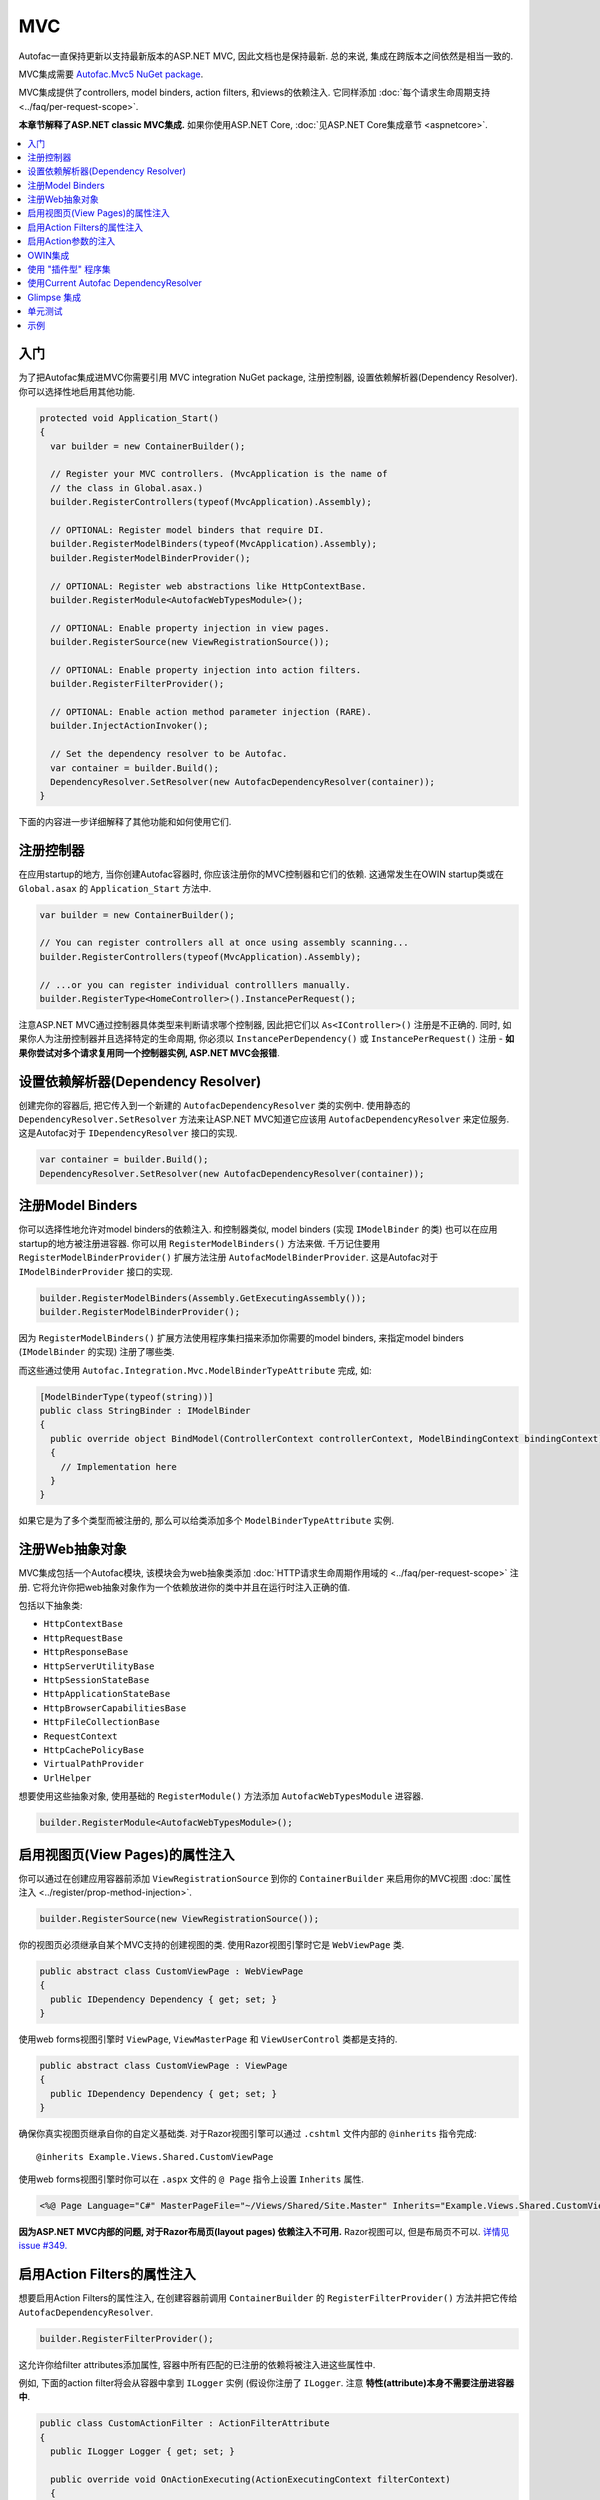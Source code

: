 ===
MVC
===

Autofac一直保持更新以支持最新版本的ASP.NET MVC, 因此文档也是保持最新. 总的来说, 集成在跨版本之间依然是相当一致的.

MVC集成需要 `Autofac.Mvc5 NuGet package <http://www.nuget.org/packages/Autofac.Mvc5/>`_.

MVC集成提供了controllers, model binders, action filters, 和views的依赖注入. 它同样添加 :doc:`每个请求生命周期支持 <../faq/per-request-scope>`.

**本章节解释了ASP.NET classic MVC集成.** 如果你使用ASP.NET Core, :doc:`见ASP.NET Core集成章节 <aspnetcore>`.

.. contents::
  :local:

入门
===========
为了把Autofac集成进MVC你需要引用 MVC integration NuGet package, 注册控制器, 设置依赖解析器(Dependency Resolver). 你可以选择性地启用其他功能.

.. sourcecode:: csharp

    protected void Application_Start()
    {
      var builder = new ContainerBuilder();

      // Register your MVC controllers. (MvcApplication is the name of
      // the class in Global.asax.)
      builder.RegisterControllers(typeof(MvcApplication).Assembly);

      // OPTIONAL: Register model binders that require DI.
      builder.RegisterModelBinders(typeof(MvcApplication).Assembly);
      builder.RegisterModelBinderProvider();

      // OPTIONAL: Register web abstractions like HttpContextBase.
      builder.RegisterModule<AutofacWebTypesModule>();

      // OPTIONAL: Enable property injection in view pages.
      builder.RegisterSource(new ViewRegistrationSource());

      // OPTIONAL: Enable property injection into action filters.
      builder.RegisterFilterProvider();

      // OPTIONAL: Enable action method parameter injection (RARE).
      builder.InjectActionInvoker();

      // Set the dependency resolver to be Autofac.
      var container = builder.Build();
      DependencyResolver.SetResolver(new AutofacDependencyResolver(container));
    }

下面的内容进一步详细解释了其他功能和如何使用它们.

注册控制器
====================

在应用startup的地方, 当你创建Autofac容器时, 你应该注册你的MVC控制器和它们的依赖. 这通常发生在OWIN startup类或在 ``Global.asax`` 的 ``Application_Start`` 方法中.

.. sourcecode:: csharp

    var builder = new ContainerBuilder();

    // You can register controllers all at once using assembly scanning...
    builder.RegisterControllers(typeof(MvcApplication).Assembly);

    // ...or you can register individual controlllers manually.
    builder.RegisterType<HomeController>().InstancePerRequest();

注意ASP.NET MVC通过控制器具体类型来判断请求哪个控制器, 因此把它们以 ``As<IController>()`` 注册是不正确的. 同时, 如果你人为注册控制器并且选择特定的生命周期, 你必须以 ``InstancePerDependency()`` 或 ``InstancePerRequest()`` 注册 - **如果你尝试对多个请求复用同一个控制器实例, ASP.NET MVC会报错**.

设置依赖解析器(Dependency Resolver)
========================================

创建完你的容器后, 把它传入到一个新建的 ``AutofacDependencyResolver`` 类的实例中. 使用静态的 ``DependencyResolver.SetResolver`` 方法来让ASP.NET MVC知道它应该用 ``AutofacDependencyResolver`` 来定位服务. 这是Autofac对于 ``IDependencyResolver`` 接口的实现.

.. sourcecode:: csharp

    var container = builder.Build();
    DependencyResolver.SetResolver(new AutofacDependencyResolver(container));

注册Model Binders
======================

你可以选择性地允许对model binders的依赖注入. 和控制器类似, model binders (实现 ``IModelBinder`` 的类) 也可以在应用startup的地方被注册进容器. 你可以用 ``RegisterModelBinders()`` 方法来做. 千万记住要用 ``RegisterModelBinderProvider()`` 扩展方法注册 ``AutofacModelBinderProvider``. 这是Autofac对于 ``IModelBinderProvider`` 接口的实现.

.. sourcecode:: csharp

    builder.RegisterModelBinders(Assembly.GetExecutingAssembly());
    builder.RegisterModelBinderProvider();

因为 ``RegisterModelBinders()`` 扩展方法使用程序集扫描来添加你需要的model binders, 来指定model binders (``IModelBinder`` 的实现) 注册了哪些类.

而这些通过使用 ``Autofac.Integration.Mvc.ModelBinderTypeAttribute`` 完成, 如:

.. sourcecode:: csharp

    [ModelBinderType(typeof(string))]
    public class StringBinder : IModelBinder
    {
      public override object BindModel(ControllerContext controllerContext, ModelBindingContext bindingContext)
      {
        // Implementation here
      }
    }

如果它是为了多个类型而被注册的, 那么可以给类添加多个 ``ModelBinderTypeAttribute`` 实例.

注册Web抽象对象
=========================

MVC集成包括一个Autofac模块, 该模块会为web抽象类添加 :doc:`HTTP请求生命周期作用域的 <../faq/per-request-scope>` 注册. 它将允许你把web抽象对象作为一个依赖放进你的类中并且在运行时注入正确的值.

包括以下抽象类:

* ``HttpContextBase``
* ``HttpRequestBase``
* ``HttpResponseBase``
* ``HttpServerUtilityBase``
* ``HttpSessionStateBase``
* ``HttpApplicationStateBase``
* ``HttpBrowserCapabilitiesBase``
* ``HttpFileCollectionBase``
* ``RequestContext``
* ``HttpCachePolicyBase``
* ``VirtualPathProvider``
* ``UrlHelper``

想要使用这些抽象对象, 使用基础的 ``RegisterModule()`` 方法添加 ``AutofacWebTypesModule`` 进容器.

.. sourcecode:: csharp

    builder.RegisterModule<AutofacWebTypesModule>();

启用视图页(View Pages)的属性注入
========================================

你可以通过在创建应用容器前添加 ``ViewRegistrationSource`` 到你的 ``ContainerBuilder`` 来启用你的MVC视图 :doc:`属性注入 <../register/prop-method-injection>`.

.. sourcecode:: csharp

    builder.RegisterSource(new ViewRegistrationSource());

你的视图页必须继承自某个MVC支持的创建视图的类. 使用Razor视图引擎时它是 ``WebViewPage`` 类.

.. sourcecode:: csharp

    public abstract class CustomViewPage : WebViewPage
    {
      public IDependency Dependency { get; set; }
    }

使用web forms视图引擎时 ``ViewPage``, ``ViewMasterPage`` 和 ``ViewUserControl`` 类都是支持的.

.. sourcecode:: csharp

    public abstract class CustomViewPage : ViewPage
    {
      public IDependency Dependency { get; set; }
    }

确保你真实视图页继承自你的自定义基础类. 对于Razor视图引擎可以通过 ``.cshtml`` 文件内部的 ``@inherits`` 指令完成::

    @inherits Example.Views.Shared.CustomViewPage

使用web forms视图引擎时你可以在 ``.aspx`` 文件的 ``@ Page`` 指令上设置 ``Inherits`` 属性.

.. sourcecode:: aspx-cs

    <%@ Page Language="C#" MasterPageFile="~/Views/Shared/Site.Master" Inherits="Example.Views.Shared.CustomViewPage"%>

**因为ASP.NET MVC内部的问题, 对于Razor布局页(layout pages) 依赖注入不可用.** Razor视图可以, 但是布局页不可以. `详情见 issue #349. <https://github.com/autofac/Autofac/issues/349#issuecomment-33025529>`_

启用Action Filters的属性注入
============================================

想要启用Action Filters的属性注入, 在创建容器前调用 ``ContainerBuilder`` 的 ``RegisterFilterProvider()`` 方法并把它传给 ``AutofacDependencyResolver``.

.. sourcecode:: csharp

    builder.RegisterFilterProvider();

这允许你给filter attributes添加属性, 容器中所有匹配的已注册的依赖将被注入进这些属性中.

例如, 下面的action filter将会从容器中拿到 ``ILogger`` 实例 (假设你注册了 ``ILogger``. 注意 **特性(attribute)本身不需要注册进容器中**.

.. sourcecode:: csharp

    public class CustomActionFilter : ActionFilterAttribute
    {
      public ILogger Logger { get; set; }

      public override void OnActionExecuting(ActionExecutingContext filterContext)
      {
        Logger.Log("OnActionExecuting");
      }
    }

对于其他filter attribute类型例如authorization attributes同样处理.

.. sourcecode:: csharp

    public class CustomAuthorizeAttribute : AuthorizeAttribute
    {
      public ILogger Logger { get; set; }

      protected override bool AuthorizeCore(HttpContextBase httpContext)
      {
        Logger.Log("AuthorizeCore");
        return true;
      }
    }

把特性应用到actions上, 整个工作就完成了.

.. sourcecode:: csharp

    [CustomActionFilter]
    [CustomAuthorizeAttribute]
    public ActionResult Index()
    {
    }

启用Action参数的注入
=====================================

尽管不普遍, 还是有些人想要在action方法调用时让Autofac给参数填充值. **我们推荐你使用控制器的构造方法注入而不是action方法注入** 但如果你想要的话你还是可以启用action参数的注入:

.. sourcecode:: csharp

    // The Autofac ExtensibleActionInvoker attempts to resolve parameters
    // from the request lifetime scope IF the model binder can't bind
    // to the parameter.
    builder.RegisterType<ExtensibleActionInvoker>().As<IActionInvoker>();
    builder.InjectActionInvoker();

注意在使用 ``InjectActionInvoker()`` 机制时你也可以使用自定义的invoker.

.. sourcecode:: csharp

    builder.RegisterType<MyCustomActionInvoker>().As<IActionInvoker>();
    builder.InjectActionInvoker();

OWIN集成
================

如果你使用MVC :doc:`作为OWIN应用的一部分时 <owin>`, 你需要:

* 完成基础MVC集成要做的所有事 - 注册控制器, 设置依赖解析器等.
* 用 :doc:`基础的Autofac OWIN集成 <owin>` 创建你的应用.
* 添加 `Autofac.Mvc5.Owin <http://www.nuget.org/packages/Autofac.Mvc5.Owin/>`_ 引用NuGet package.
* 应用startup类中, 在注册基础Autofac中间件后注册Autofac MVC中间件.

.. sourcecode:: csharp

    public class Startup
    {
      public void Configuration(IAppBuilder app)
      {
        var builder = new ContainerBuilder();

        // STANDARD MVC SETUP:

        // Register your MVC controllers.
        builder.RegisterControllers(typeof(MvcApplication).Assembly);

        // Run other optional steps, like registering model binders,
        // web abstractions, etc., then set the dependency resolver
        // to be Autofac.
        var container = builder.Build();
        DependencyResolver.SetResolver(new AutofacDependencyResolver(container));

        // OWIN MVC SETUP:

        // Register the Autofac middleware FIRST, then the Autofac MVC middleware.
        app.UseAutofacMiddleware(container);
        app.UseAutofacMvc();
      }
    }

**次要问题: MVC并不是100%运行在OWIN管道中.** 它仍然需要 ``HttpContext.Current`` 和其他一些非OWIN的东西. 在应用startup的地方, 当MVC注册路由时, 它实例化了一个 ``IControllerFactory`` 随后创建了两个请求生命周期作用域. 它只发生在应用startup的路由注册时期, 而并非每个请求处理时, 但这仍然需要被知晓. 这是一个两个管道错乱的构件. `我们尝试解决 <https://github.com/autofac/Autofac.Mvc/issues/5>`_ 但并没有找到一个清楚合理的方法.

使用 "插件型" 程序集
=========================

如果你的控制器在并不是主应用直接引用的 "插件型程序集" 中, `你需要用ASP.NET BuildManager注册你的控制器插件程序集 <http://www.paraesthesia.com/archive/2013/01/21/putting-controllers-in-plugin-assemblies-for-asp-net-mvc.aspx>`_.

你可以通过配置或以编程形式完成.

**如果你选择通过配置**, 你需要添加你的插件程序集到 ``/configuration/system.web/compilation/assemblies`` 列表. 如果你的插件程序集不在 ``bin`` 文件夹中, 你还需要修改 ``/configuration/runtime/assemblyBinding/probing`` 路劲.

.. sourcecode:: xml

    <?xml version="1.0" encoding="utf-8"?>
    <configuration>
      <runtime>
        <assemblyBinding xmlns="urn:schemas-microsoft-com:asm.v1">
          <!--
              If you put your plugin in a folder that isn't bin, add it to the probing path
          -->
          <probing privatePath="bin;bin\plugins" />
        </assemblyBinding>
      </runtime>
      <system.web>
        <compilation>
          <assemblies>
            <add assembly="The.Name.Of.Your.Plugin.Assembly.Here" />
          </assemblies>
        </compilation>
      </system.web>
    </configuration>

**如果你选择通过编程形式**, 你需要在pre-application-start阶段, ASP.NET ``BuildManager`` 开始生效前去做.

创建一个initializer类, 用 ``BuildManager`` 来做程序集扫描/加载和注册的工作:

.. sourcecode:: csharp

    using System.IO;
    using System.Reflection;
    using System.Web.Compilation;

    namespace MyNamespace
    {
      public static class Initializer
      {
        public static void Initialize()
        {
          var pluginFolder = new DirectoryInfo(HostingEnvironment.MapPath("~/plugins"));
          var pluginAssemblies = pluginFolder.GetFiles("*.dll", SearchOption.AllDirectories);
          foreach (var pluginAssemblyFile in pluginAssemblyFiles)
          {
            var asm = Assembly.LoadFrom(pluginAssemblyFile.FullName);
            BuildManager.AddReferencedAssembly(asm);
          }
        }
      }
    }

确保用一个程序集特性来注册你的pre-application-start代码:

.. sourcecode:: csharp

    [assembly: PreApplicationStartMethod(typeof(Initializer), "Initialize")]

使用Current Autofac DependencyResolver
============================================

只要你设置了MVC的 ``DependencyResolver`` 为 ``AutofacDependencyResolver``, 你就可以使用 ``AutofacDependencyResolver.Current`` 作为获取当前依赖解析器的快捷方法并且把它转换为 ``AutofacDependencyResolver``.

不幸的是, 在使用 ``AutofacDependencyResolver.Current`` 会存在一些问题导致无法正常运行. 通常问题由使用 `Glimpse <http://getglimpse.com/>`_ 或 `Castle DynamicProxy <http://www.castleproject.org/projects/dynamicproxy/>`_ 这类会 "包装(wrap)" 或 "修饰(decorate)" 依赖解析器来添加功能的产品导致. 如果当前依赖解析器被修饰或包装/被代理(proxied), 你不可以将它转换成 ``AutofacDependencyResolver`` 也无法 "解开包装" 或获得真实的解析器.

Autofac MVC 集成 3.3.3 版本之前, 我们通过把当前依赖解析器动态地添加到请求生命周期作用域来跟踪它. 这就让我们遇到了问题因为我们不能从代理中解开 ``AutofacDependencyResolver`` 的包装... 但它也意味着 ``AutofacDependencyResolver.Current`` 只能在请求生命周期内有效 - 你无法在后台任务或应用启动时使用它.

从 3.3.3 版本开始, 定位 ``AutofacDependencyResolver.Current`` 的逻辑修改为首先尝试转换当前依赖解析器; 如果转换失败会去特意地查找解析器被 `Castle DynamicProxy <http://www.castleproject.org/projects/dynamicproxy/>`_ 包装了的一个标识并且通过反射解开包装. 这个时候如果我们还是... 我们无法找到当前 ``AutofacDependencyResolver`` 因此我们会抛出 ``InvalidOperationException`` 异常信息如下:

    The dependency resolver is of type 'Some.Other.DependencyResolver' but was expected to be of type 'Autofac.Integration.Mvc.AutofacDependencyResolver'. It also does not appear to be wrapped using DynamicProxy from the Castle Project. This issue could be the result of a change in the DynamicProxy implementation or the use of a different proxy library to wrap the dependency resolver.

这通常会出现在通过 ``ContainerBuilder.RegisterFilterProvider()`` 使用action filter provider时. Filter provider 会用到Autofac依赖解析器并使用 ``AutofacDependencyResolver.Current`` .

如果你看到该错误, 这意味着你正在以一种无法解开的方式修饰解析器, 那些依赖 ``AutofacDependencyResolver.Current`` 的方法将会失败. 目前的解决方案是不要修饰解析器.

Glimpse 集成
===================

使用Autofac时, MVC应用和Glimpse的集成和其它的集成大体上一致. **然而, 如果你在使用action方法参数注入** (如, 使用 ``builder.InjectActionInvoker()``) 那么Glimpse运行时检查将会失败.

可以通过添加如下Glimpse配置解决:

.. sourcecode:: xml

    <glimpse defaultRuntimePolicy="On" endpointBaseUri="~/Glimpse.axd">
      <inspectors>
        <ignoredTypes>
          <add type="Glimpse.Mvc.Inspector.ExecutionInspector, Glimpse.Mvc"/>
        </ignoredTypes>
      </inspectors>
      <tabs>
        <ignoredTypes>
          <add type="Glimpse.Mvc.Tab.Execution, Glimpse.Mvc"/>
        </ignoredTypes>
      </tabs>
  </glimpse>

再次提醒, 你 **只需要在使用action方法参数注入时这么做**. 这也是我们推荐使用控制器构造方法参数注入而不是action方法参数注入的众多原因之一.

更多关于为什么这样的原因 (包括Glimpse相关信息的链接), `请查看此 issue <https://github.com/autofac/Autofac.Mvc/issues/7>`_.

单元测试
============

当单元测试一个使用Autofac注册了 ``InstancePerRequest`` 组件的ASP.NET MVC应用时, 当你尝试解析这些组件时你会得到一个异常因为在单元测试中并没有HTTP请求生命周期.

:doc:`per-request lifetime scope <../faq/per-request-scope>` 章节概述了测试和检查per-request-scope组件的对策.

示例
=======

`Autofac示例代码仓库 <https://github.com/autofac/Examples/tree/master/src/MvcExample>`_ 里有一个展示了ASP.NET MVC集成的示例项目.